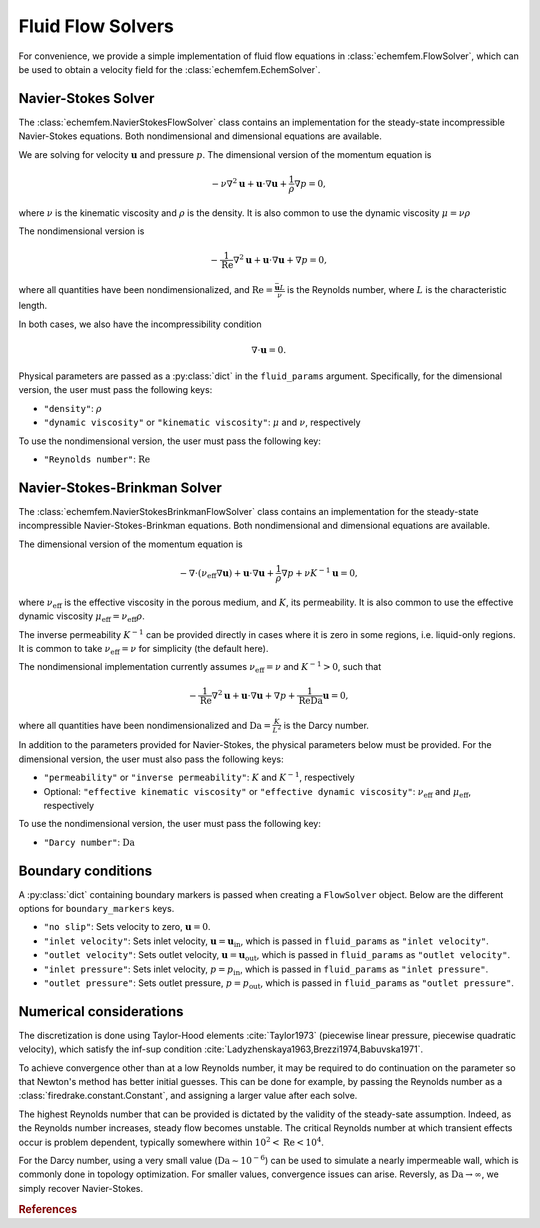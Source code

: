 Fluid Flow Solvers
===================

For convenience, we provide a simple implementation of fluid flow equations in
:class:`echemfem.FlowSolver`, which can be used to obtain a velocity field for
the :class:`echemfem.EchemSolver`.

Navier-Stokes Solver
--------------------

The :class:`echemfem.NavierStokesFlowSolver` class contains an implementation
for the steady-state incompressible Navier-Stokes equations. Both
nondimensional and dimensional equations are available.

We are solving for velocity :math:`\mathbf u` and pressure :math:`p`. The
dimensional version of the momentum equation is

.. math::

   -\nu \nabla^2 \mathbf u + \mathbf u \cdot \nabla \mathbf u + \frac{1}{\rho} \nabla p = 0,

where :math:`\nu` is the kinematic viscosity and :math:`\rho` is the density.
It is also common to use the dynamic viscosity :math:`\mu = \nu \rho`

The nondimensional version is

.. math::

   - \frac{1}{\mathrm{Re}}\nabla^2 \mathbf u + \mathbf u \cdot \nabla \mathbf u + \nabla p = 0,

where all quantities have been nondimensionalized, and :math:`\mathrm{Re}=
\frac{\bar {\mathbf u} L}{\nu}` is the Reynolds number, where :math:`L` is the
characteristic length.

In both cases, we also have the incompressibility condition

.. math::

   \nabla \cdot \mathbf{u} = 0.

Physical parameters are passed as a
:py:class:`dict` in the ``fluid_params`` argument.
Specifically, for the dimensional version, the user must pass the following keys:

* ``"density"``: :math:`\rho`

* ``"dynamic viscosity"`` or ``"kinematic viscosity"``: :math:`\mu` and :math:`\nu`, respectively


To use the nondimensional version, the user must pass the following key:

* ``"Reynolds number"``: :math:`\mathrm{Re}`

Navier-Stokes-Brinkman Solver
-----------------------------

The :class:`echemfem.NavierStokesBrinkmanFlowSolver` class contains an
implementation for the steady-state incompressible Navier-Stokes-Brinkman
equations. Both nondimensional and dimensional equations are available.

The dimensional version of the momentum equation is

.. math::

   -\nabla\cdot\left(\nu_\mathrm{eff} \nabla\mathbf u \right)+ \mathbf u \cdot \nabla \mathbf u + \frac{1}{\rho} \nabla p + \nu K^{-1} \mathbf u = 0,

where :math:`\nu_\mathrm{eff}` is the effective viscosity in the porous medium,
and :math:`K`, its permeability. It is also common to use the effective dynamic
viscosity :math:`\mu_\mathrm{eff} = \nu_\mathrm{eff} \rho`.

The inverse permeability :math:`K^{-1}` can be provided directly in cases where
it is zero in some regions, i.e. liquid-only regions. It is common to take
:math:`\nu_\mathrm{eff}=\nu` for simplicity (the default here).

The nondimensional implementation currently assumes :math:`\nu_\mathrm{eff}=\nu`
and :math:`K^{-1}>0`, such that


.. math::

   - \frac{1}{\mathrm{Re}}\nabla^2 \mathbf u + \mathbf u \cdot \nabla \mathbf u + \nabla p + \frac{1}{\mathrm{Re}\mathrm{Da}} \mathbf u = 0,

where all quantities have been nondimensionalized and
:math:`\mathrm{Da}=\frac{K}{L^2}` is the Darcy number.

In addition to the parameters provided for Navier-Stokes, the physical
parameters below must be provided.
For the dimensional version, the user must also pass the following keys:

* ``"permeability"`` or ``"inverse permeability"``: :math:`K` and :math:`K^{-1}`, respectively

* Optional: ``"effective kinematic viscosity"`` or ``"effective dynamic viscosity"``: :math:`\nu_\mathrm{eff}` and :math:`\mu_\mathrm{eff}`, respectively

To use the nondimensional version, the user must pass the following key:

* ``"Darcy number"``: :math:`\mathrm{Da}`

Boundary conditions
-------------------

A :py:class:`dict` containing boundary markers is passed when creating a
``FlowSolver`` object. Below are the different options for ``boundary_markers``
keys.

* ``"no slip"``: Sets velocity to zero, :math:`\mathbf u = 0`.

* ``"inlet velocity"``: Sets inlet velocity, :math:`\mathbf u = \mathbf
  u_\mathrm{in}`, which is passed in ``fluid_params`` as ``"inlet velocity"``.

* ``"outlet velocity"``: Sets outlet velocity, :math:`\mathbf u = \mathbf
  u_\mathrm{out}`, which is passed in ``fluid_params`` as ``"outlet
  velocity"``.

* ``"inlet pressure"``: Sets inlet velocity, :math:`p = p_\mathrm{in}`, which
  is passed in ``fluid_params`` as ``"inlet pressure"``.

* ``"outlet pressure"``: Sets outlet pressure, :math:`p = p_\mathrm{out}`,
  which is passed in ``fluid_params`` as ``"outlet pressure"``.

Numerical considerations
------------------------

The discretization is done using Taylor-Hood elements :cite:`Taylor1973`
(piecewise linear pressure, piecewise quadratic velocity), which satisfy the
inf-sup condition :cite:`Ladyzhenskaya1963,Brezzi1974,Babuvska1971`.

To achieve convergence other than at a low Reynolds number, it may be required
to do continuation on the parameter so that Newton's method has better initial
guesses. This can be done for example, by passing the Reynolds number as a
:class:`firedrake.constant.Constant`, and assigning a larger value after each
solve.

The highest Reynolds number that can be provided is dictated by the validity of
the steady-sate assumption. Indeed, as the Reynolds number increases, steady
flow becomes unstable. The critical Reynolds number at which transient effects
occur is problem dependent, typically somewhere within
:math:`10^2<\mathrm{Re}<10^4`.

For the Darcy number, using a very small value (:math:`\mathrm{Da}\sim
10^{-6}`) can be used to simulate a nearly impermeable wall, which is commonly
done in topology optimization. For smaller values, convergence issues can
arise. Reversly, as :math:`\mathrm{Da}\to\infty`, we simply recover
Navier-Stokes.

.. rubric:: References

.. bibliography:: ../_static/references.bib
   :filter: docname in docnames
